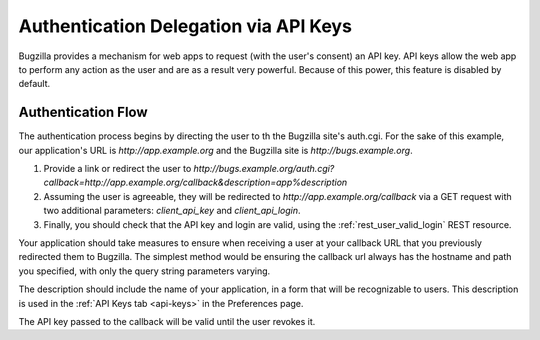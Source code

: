 .. _auth-delegation:

Authentication Delegation via API Keys
######################################

Bugzilla provides a mechanism for web apps to request (with the user's consent)
an API key. API keys allow the web app to perform any action as the user and are as
a result very powerful. Because of this power, this feature is disabled by default.

Authentication Flow
-------------------

The authentication process begins by directing the user to th the Bugzilla site's auth.cgi.
For the sake of this example, our application's URL is `http://app.example.org`
and the Bugzilla site is `http://bugs.example.org`.

1. Provide a link or redirect the user to `http://bugs.example.org/auth.cgi?callback=http://app.example.org/callback&description=app%description`
2. Assuming the user is agreeable, they will be redirected to `http://app.example.org/callback` via a GET request
   with two additional parameters: `client_api_key` and `client_api_login`.
3. Finally, you should check that the API key and login are valid, using the :ref:`rest_user_valid_login` REST
   resource.

Your application should take measures to ensure when receiving a user at your
callback URL that you previously redirected them to Bugzilla. The simplest method would be ensuring the callback url always has the
hostname and path you specified, with only the query string parameters varying.

The description should include the name of your application, in a form that will be recognizable to users.
This description is used in the :ref:`API Keys tab <api-keys>` in the Preferences page.

The API key passed to the callback will be valid until the user revokes it.
